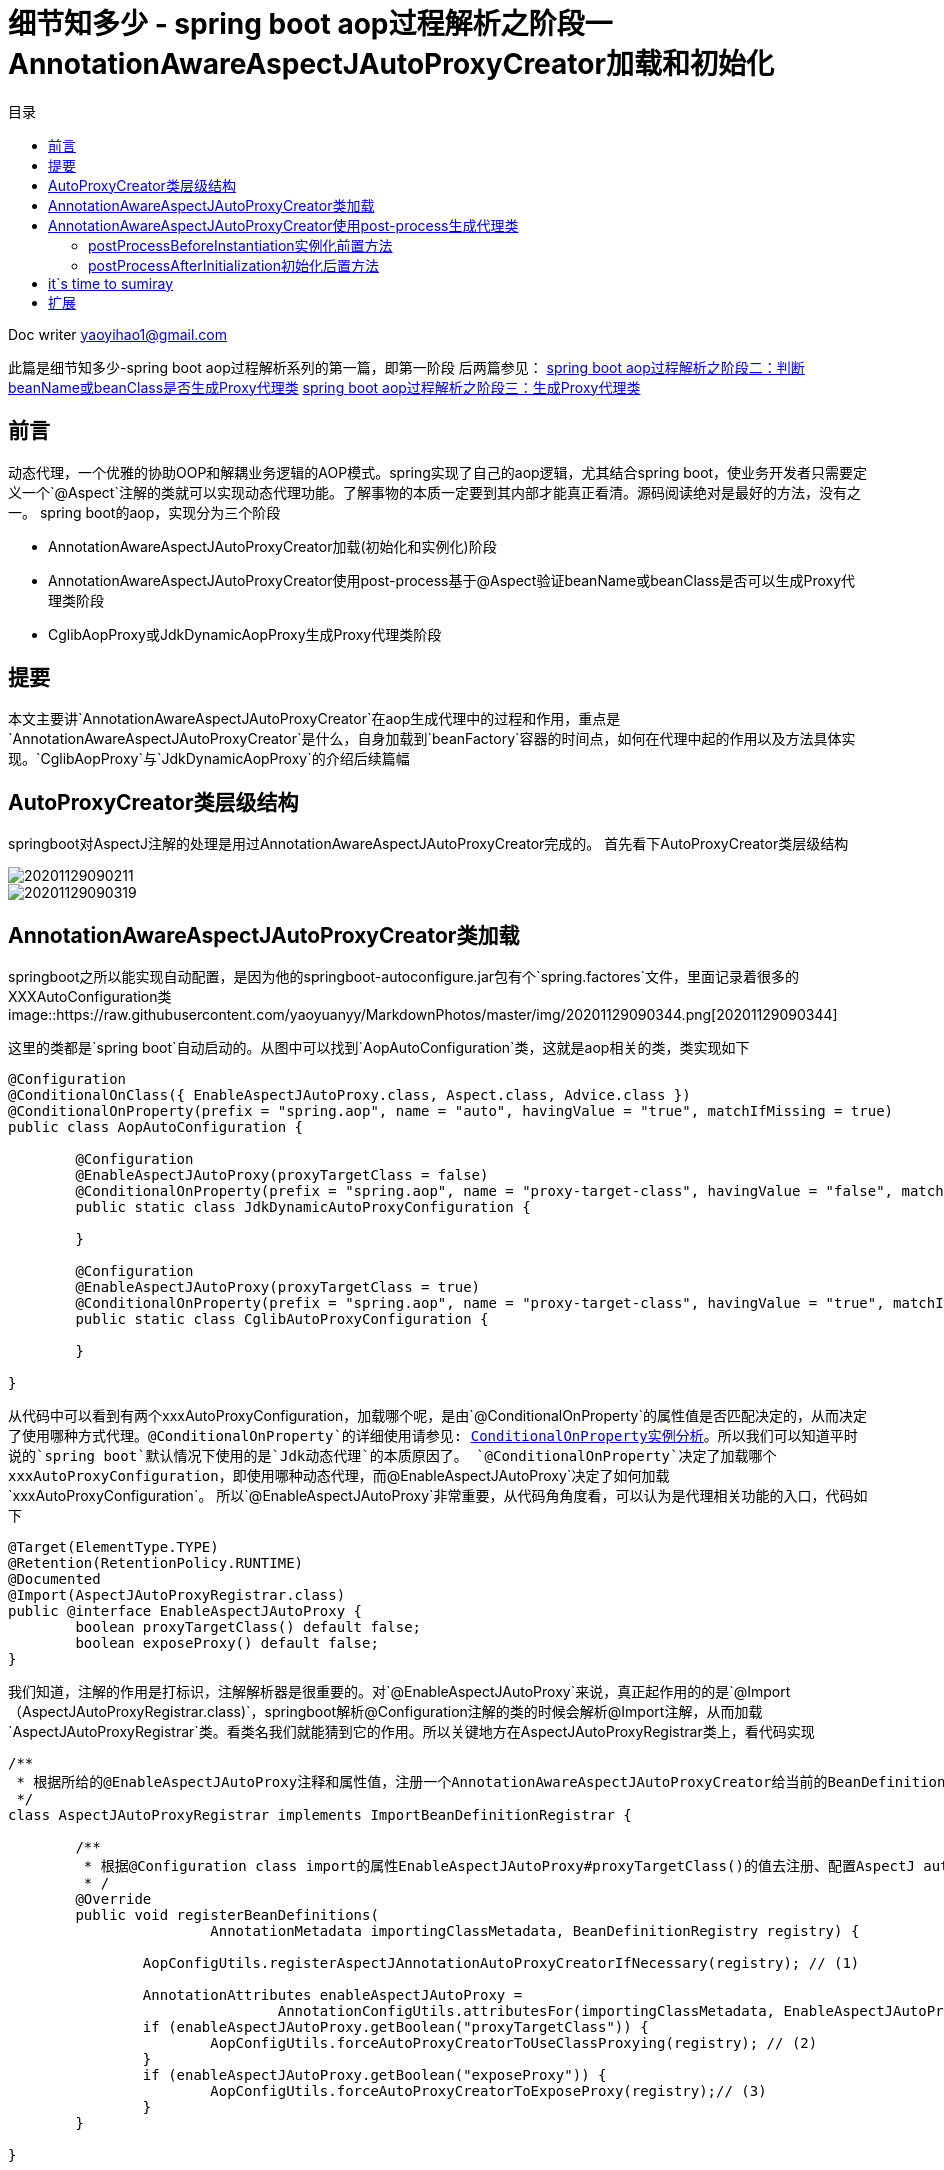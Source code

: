 = 细节知多少 - spring boot aop过程解析之阶段一 AnnotationAwareAspectJAutoProxyCreator加载和初始化
:toc: left
:toc-title: 目录
:tip-caption: 💡
:note-caption: ℹ️
:important-caption: ❗
:caution-caption: 🔥
:warning-caption: ⚠️
// :tip-caption: :bulb:
// :note-caption: :information_source:
// :important-caption: :heavy_exclamation_mark:	
// :caution-caption: :fire:
// :warning-caption: :warning:
:icons: font

Doc writer yaoyihao1@gmail.com

此篇是细节知多少-spring boot aop过程解析系列的第一篇，即第一阶段
后两篇参见：
https://yaoyuanyy.github.io/2019/04/28/%E7%BB%86%E8%8A%82%E6%8A%A0%E5%87%BA%E8%A1%80%20-%20spring%20boot%20aop%E5%8A%A8%E6%80%81%E4%BB%A3%E7%90%86%E8%A7%A3%E6%9E%90%E4%B9%8B%E9%98%B6%E6%AE%B5%E4%B8%89/[spring boot aop过程解析之阶段二：判断beanName或beanClass是否生成Proxy代理类]
https://yaoyuanyy.github.io/2019/05/28/%E7%BB%86%E8%8A%82%E6%8A%A0%E5%87%BA%E8%A1%80%20-%20spring%20boot%20aop%E5%8A%A8%E6%80%81%E4%BB%A3%E7%90%86%E8%A7%A3%E6%9E%90%E4%B9%8B%E9%98%B6%E6%AE%B5%E4%B8%89/[spring boot aop过程解析之阶段三：生成Proxy代理类]


== 前言

动态代理，一个优雅的协助OOP和解耦业务逻辑的AOP模式。spring实现了自己的aop逻辑，尤其结合spring boot，使业务开发者只需要定义一个`@Aspect`注解的类就可以实现动态代理功能。了解事物的本质一定要到其内部才能真正看清。源码阅读绝对是最好的方法，没有之一。
spring boot的aop，实现分为三个阶段

- AnnotationAwareAspectJAutoProxyCreator加载(初始化和实例化)阶段
- AnnotationAwareAspectJAutoProxyCreator使用post-process基于@Aspect验证beanName或beanClass是否可以生成Proxy代理类阶段
- CglibAopProxy或JdkDynamicAopProxy生成Proxy代理类阶段

== 提要
本文主要讲`AnnotationAwareAspectJAutoProxyCreator`在aop生成代理中的过程和作用，重点是`AnnotationAwareAspectJAutoProxyCreator`是什么，自身加载到`beanFactory`容器的时间点，如何在代理中起的作用以及方法具体实现。`CglibAopProxy`与`JdkDynamicAopProxy`的介绍后续篇幅

== AutoProxyCreator类层级结构
springboot对AspectJ注解的处理是用过AnnotationAwareAspectJAutoProxyCreator完成的。
首先看下AutoProxyCreator类层级结构


image::https://raw.githubusercontent.com/yaoyuanyy/MarkdownPhotos/master/img/20201129090211.png[20201129090211]

image::https://raw.githubusercontent.com/yaoyuanyy/MarkdownPhotos/master/img/20201129090319.png[20201129090319]


== AnnotationAwareAspectJAutoProxyCreator类加载
springboot之所以能实现自动配置，是因为他的springboot-autoconfigure.jar包有个`spring.factores`文件，里面记录着很多的XXXAutoConfiguration类
image::https://raw.githubusercontent.com/yaoyuanyy/MarkdownPhotos/master/img/20201129090344.png[20201129090344]

这里的类都是`spring boot`自动启动的。从图中可以找到`AopAutoConfiguration`类，这就是aop相关的类，类实现如下

----
@Configuration
@ConditionalOnClass({ EnableAspectJAutoProxy.class, Aspect.class, Advice.class })
@ConditionalOnProperty(prefix = "spring.aop", name = "auto", havingValue = "true", matchIfMissing = true)
public class AopAutoConfiguration {

	@Configuration
	@EnableAspectJAutoProxy(proxyTargetClass = false)
	@ConditionalOnProperty(prefix = "spring.aop", name = "proxy-target-class", havingValue = "false", matchIfMissing = true)
	public static class JdkDynamicAutoProxyConfiguration {

	}

	@Configuration
	@EnableAspectJAutoProxy(proxyTargetClass = true)
	@ConditionalOnProperty(prefix = "spring.aop", name = "proxy-target-class", havingValue = "true", matchIfMissing = false)
	public static class CglibAutoProxyConfiguration {

	}

}

----
从代码中可以看到有两个xxxAutoProxyConfiguration，加载哪个呢，是由`@ConditionalOnProperty`的属性值是否匹配决定的，从而决定了使用哪种方式代理。`@ConditionalOnProperty`的详细使用请参见: https://github.com/yaoyuanyy/springboot_project/blob/master/springboot_mybatis/src/main/java/com/yy/demo/config/AppConfig.java[ConditionalOnProperty实例分析]。所以我们可以知道平时说的`spring boot`默认情况下使用的是`Jdk动态代理`的本质原因了。
`@ConditionalOnProperty`决定了加载哪个xxxAutoProxyConfiguration，即使用哪种动态代理，而`@EnableAspectJAutoProxy`决定了如何加载`xxxAutoProxyConfiguration`。 所以`@EnableAspectJAutoProxy`非常重要，从代码角角度看，可以认为是代理相关功能的入口，代码如下

----
@Target(ElementType.TYPE)
@Retention(RetentionPolicy.RUNTIME)
@Documented
@Import(AspectJAutoProxyRegistrar.class)
public @interface EnableAspectJAutoProxy {
	boolean proxyTargetClass() default false;
	boolean exposeProxy() default false;
}

----
我们知道，注解的作用是打标识，注解解析器是很重要的。对`@EnableAspectJAutoProxy`来说，真正起作用的的是`@Import（AspectJAutoProxyRegistrar.class)`，springboot解析@Configuration注解的类的时候会解析@Import注解，从而加载`AspectJAutoProxyRegistrar`类。看类名我们就能猜到它的作用。所以关键地方在AspectJAutoProxyRegistrar类上，看代码实现

----
/**
 * 根据所给的@EnableAspectJAutoProxy注释和属性值，注册一个AnnotationAwareAspectJAutoProxyCreator给当前的BeanDefinitionRegistry 
 */
class AspectJAutoProxyRegistrar implements ImportBeanDefinitionRegistrar {

	/**
	 * 根据@Configuration class import的属性EnableAspectJAutoProxy#proxyTargetClass()的值去注册、配置AspectJ auto proxy creator based on the value
	 * /
	@Override
	public void registerBeanDefinitions(
			AnnotationMetadata importingClassMetadata, BeanDefinitionRegistry registry) {

		AopConfigUtils.registerAspectJAnnotationAutoProxyCreatorIfNecessary(registry); // (1)

		AnnotationAttributes enableAspectJAutoProxy =
				AnnotationConfigUtils.attributesFor(importingClassMetadata, EnableAspectJAutoProxy.class);
		if (enableAspectJAutoProxy.getBoolean("proxyTargetClass")) {
			AopConfigUtils.forceAutoProxyCreatorToUseClassProxying(registry); // (2)
		}
		if (enableAspectJAutoProxy.getBoolean("exposeProxy")) {
			AopConfigUtils.forceAutoProxyCreatorToExposeProxy(registry);// (3)
		}
	}

}

----
(1)处代码是注册一个`AnnotationAwareAspectJAutoProxyCreator`到`BeanFactory`容器中。(2)处根据`proxyTargetClass`的值判断是否使用cglib的代理方式(这就是我们日常工作中要想使用cglib代理方式时声明proxyTargetClass=true的原因)。(3)处代码的作用是否可以通过`AopContext.currentProxy()`取到代理对象。

到这里有关aop初始化的部分就完了。最终，`AnnotationAwareAspectJAutoProxyCreator` bean被创建后放入beanFactory。后面当其他类bean instance时会用到它，为什么会用到它呢？<font size=4 color=green>核心关键点：</font><font size=4 color=00hhhh>*因为`AnnotationAwareAspectJAutoProxyCreator`
是一个`InstantiationAwareBeanPostProcessor`和`BeanPostProcessor`，所以beanFactory容器中所有的类被创建都会经过他的的实例化前后置处理和初始化前后置处理。而`AnnotationAwareAspectJAutoProxyCreator`从父类`AbstractAutoProxyCreator`继承来的`postProcessBeforeInstantiation(Class<?> beanClass, String beanName)`方法和`postProcessAfterInitialization(Object bean, String beanName)`方法都是生成代理类的功能。*</font>两个方法生成代理类的时机不同，过滤条件也不一样，下面详细说下

== AnnotationAwareAspectJAutoProxyCreator使用post-process生成代理类
前面我们说过，因为`AnnotationAwareAspectJAutoProxyCreator`是`InstantiationAwareBeanPostProcessor`子类，所以每个beanClass(即bean definition)被创建成bean之前都会经过`AnnotationAwareAspectJAutoProxyCreator的postProcessBeforeInstantiation()`方法对beanClass前置处理和`postProcessAfterInitialization()`方法对生成的bean做初始化后置处理，而这个实例化前置方法和初始化后置方法都是继承父类`AbstractAutoProxyCreator`的。也就是说一个类如果想生成代理类，在创建成bean的过程中有两次机会。

=== postProcessBeforeInstantiation实例化前置方法
首先看第一次机会，即实例化前置方法`postProcessBeforeInstantiatio()`(注意：实例化和初始化的区别)，代码如下
<font size=2>`AbstractAutoProxyCreator#postProcessBeforeInstantiation`方法</font>

----
public Object postProcessBeforeInstantiation(Class<?> beanClass, String beanName) throws BeansException {
    // 后面数据map存储Key使用。如果beanName长度大于0，返回beanName,否则返回beanClass 
	Object cacheKey = getCacheKey(beanClass, beanName);
    // 判断targetSourcedBeans是否包含当前beanName,如果不包含；
    // 接着判断是否这个beanName已经生成过代理类，如果没有生成过；
    // 接着判断beanClass是否为advice,advisor,PointCut,AopInfrastructureBean子类或者beanClass有Aspect注解，不产生代理类，如果是，不生成代理
    // 防止重复走(1)处逻辑，提供性能
	if (beanName == null || !this.targetSourcedBeans.contains(beanName)) {
		if (this.advisedBeans.containsKey(cacheKey)) {
			return null;
		}
		// 如果beanClass是advice,advisor,PointCut,AopInfrastructureBean子类或者beanClass有Aspect注解，不产生代理类
		if (isInfrastructureClass(beanClass) || shouldSkip(beanClass, beanName)) { (1)
			this.advisedBeans.put(cacheKey, Boolean.FALSE);
			return null;
		}
	}

	// Create proxy here if we have a custom TargetSource
	if (beanName != null) {
		TargetSource targetSource = getCustomTargetSource(beanClass, beanName);
		if (targetSource != null) {
			this.targetSourcedBeans.add(beanName);
			Object[] specificInterceptors = getAdvicesAndAdvisorsForBean(beanClass, beanName, targetSource);
			Object proxy = createProxy(beanClass, beanName, specificInterceptors, targetSource);
			this.proxyTypes.put(cacheKey, proxy.getClass());
			return proxy;
		}
	}

	return null;
}


----
方法通过滤重和条件判断，符合条件的bean会被创建代理。条件判断是重点，只有`targetSourcedBeans`不包含且`advisedBeans`不包含且不是切面概念类且切面advisor类名称不等于beanName，且beanName有自己的`targetSource`,这些条件满足后才生成代理类

=== postProcessAfterInitialization初始化后置方法

然后看第二次机会，即初始化后置方法`postProcessAfterInitialization()`，代码如下
<font size=2>`AbstractAutoProxyCreator#postProcessAfterInitialization`方法</font>

----
public Object postProcessAfterInitialization(Object bean, String beanName) throws BeansException {
	if (bean != null) {
		Object cacheKey = getCacheKey(bean.getClass(), beanName);
		if (!this.earlyProxyReferences.contains(cacheKey)) {
			return wrapIfNecessary(bean, beanName, cacheKey);
		}
	}
	return bean;
}
	
protected Object wrapIfNecessary(Object bean, String beanName, Object cacheKey) {
	if (beanName != null && this.targetSourcedBeans.contains(beanName)) {
		return bean;
	}
	if (Boolean.FALSE.equals(this.advisedBeans.get(cacheKey))) {
		return bean;
	}
	if (isInfrastructureClass(bean.getClass()) || shouldSkip(bean.getClass(), beanName)) {
		this.advisedBeans.put(cacheKey, Boolean.FALSE);
		return bean;
	}

	// Create proxy if we have advice.
	Object[] specificInterceptors = getAdvicesAndAdvisorsForBean(bean.getClass(), beanName, null);
	if (specificInterceptors != DO_NOT_PROXY) {
		this.advisedBeans.put(cacheKey, Boolean.TRUE);
		Object proxy = createProxy(
				bean.getClass(), beanName, specificInterceptors, new SingletonTargetSource(bean));
		this.proxyTypes.put(cacheKey, proxy.getClass());
		return proxy;
	}

	this.advisedBeans.put(cacheKey, Boolean.FALSE);
	return bean;
}

----
这个方法生成代理类的过滤条件沿用了`postProcessBeforeInstantiation()`的过滤逻辑，在这个基础上又增加了两个过滤条件：
1. `earlyProxyReferences`不包含这个bean
2. 根据beanName、beanClass获取到的interceptors有值。这些条件满足后生成代理类

== it`s time to sumiray 
本文讲解了AopAutoConfiguration的加载和AnnotationAwareAspectJAutoProxyCreator的加载、初始化、实例化，post-process源码等详细的讲解。而对一个beanName或beanClass是否可以生成代理逻辑，请参见下一篇


== 扩展
本文中你能扩展学到: 
- `AutoConfiguration`加载原理，进而可以自定义和使用xxxAutoConfiguration
- 大体了解到`BeanPostProcessor的post-process`机制作用

你要做的：
- `InstantiationAwareBeanPostProcessor`和`BeanPostProcessor`的关系和区别